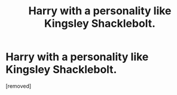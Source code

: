 #+TITLE: Harry with a personality like Kingsley Shacklebolt.

* Harry with a personality like Kingsley Shacklebolt.
:PROPERTIES:
:Author: hazadgamer12
:Score: 1
:DateUnix: 1614473525.0
:DateShort: 2021-Feb-28
:FlairText: Request
:END:
[removed]

